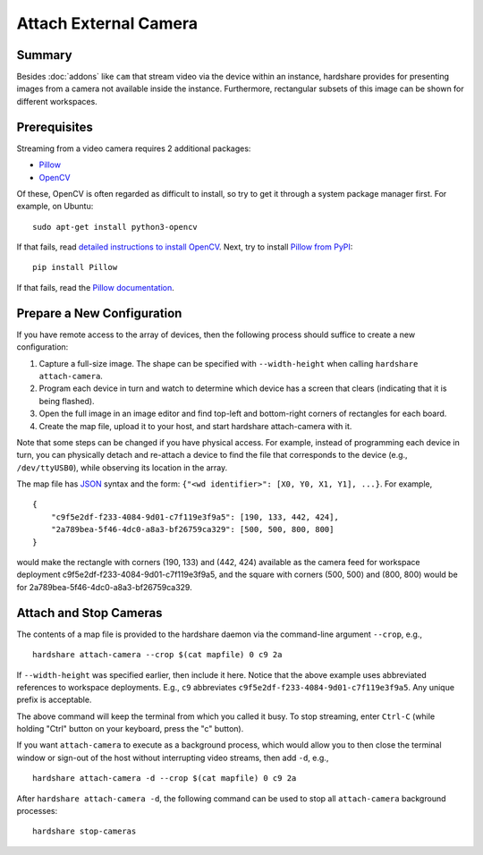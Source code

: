 Attach External Camera
======================

Summary
-------

Besides :doc:`addons` like ``cam`` that stream video via the device within an
instance, hardshare provides for presenting images from a camera not available
inside the instance. Furthermore, rectangular subsets of this image can be shown
for different workspaces.


Prerequisites
-------------

Streaming from a video camera requires 2 additional packages:

* Pillow_
* OpenCV_

Of these, OpenCV is often regarded as difficult to install, so try to get it
through a system package manager first. For example, on Ubuntu::

  sudo apt-get install python3-opencv

If that fails, read `detailed instructions to install OpenCV`_.
Next, try to install `Pillow from PyPI`_::

  pip install Pillow

If that fails, read the `Pillow documentation`_.


Prepare a New Configuration
---------------------------

If you have remote access to the array of devices, then the following process
should suffice to create a new configuration:

1. Capture a full-size image. The shape can be specified with ``--width-height`` when calling ``hardshare attach-camera``.
2. Program each device in turn and watch to determine which device has a screen that clears (indicating that it is being flashed).
3. Open the full image in an image editor and find top-left and bottom-right corners of rectangles for each board.
4. Create the map file, upload it to your host, and start hardshare attach-camera with it.

Note that some steps can be changed if you have physical access. For example,
instead of programming each device in turn, you can physically detach and
re-attach a device to find the file that corresponds to the device (e.g.,
``/dev/ttyUSB0``), while observing its location in the array.

The map file has JSON_ syntax and the form: ``{"<wd identifier>": [X0, Y0, X1, Y1], ...}``.
For example, ::

  {
      "c9f5e2df-f233-4084-9d01-c7f119e3f9a5": [190, 133, 442, 424],
      "2a789bea-5f46-4dc0-a8a3-bf26759ca329": [500, 500, 800, 800]
  }

would make the rectangle with corners (190, 133) and (442, 424) available as the
camera feed for workspace deployment c9f5e2df-f233-4084-9d01-c7f119e3f9a5, and
the square with corners (500, 500) and (800, 800) would be for 2a789bea-5f46-4dc0-a8a3-bf26759ca329.

Attach and Stop Cameras
-----------------------

The contents of a map file is provided to the hardshare daemon via the
command-line argument ``--crop``, e.g., ::

  hardshare attach-camera --crop $(cat mapfile) 0 c9 2a

If ``--width-height`` was specified earlier, then include it here.
Notice that the above example uses abbreviated references to workspace
deployments. E.g., ``c9`` abbreviates ``c9f5e2df-f233-4084-9d01-c7f119e3f9a5``.
Any unique prefix is acceptable.

The above command will keep the terminal from which you called it busy. To stop
streaming, enter ``Ctrl-C`` (while holding "Ctrl" button on your keyboard, press
the "c" button).

If you want ``attach-camera`` to execute as a background process, which would
allow you to then close the terminal window or sign-out of the host without
interrupting video streams, then add ``-d``, e.g., ::

  hardshare attach-camera -d --crop $(cat mapfile) 0 c9 2a

After ``hardshare attach-camera -d``, the following command can be used to stop
all ``attach-camera`` background processes::

  hardshare stop-cameras


.. _JSON: https://www.json.org/json-en.html
.. _detailed instructions to install OpenCV: https://docs.opencv.org/4.4.0/d2/de6/tutorial_py_setup_in_ubuntu.html
.. _Pillow: https://python-pillow.org/
.. _Pillow documentation: https://pillow.readthedocs.io/en/stable/
.. _Pillow from PyPI: https://pypi.org/project/Pillow/
.. _OpenCV: https://opencv.org/
